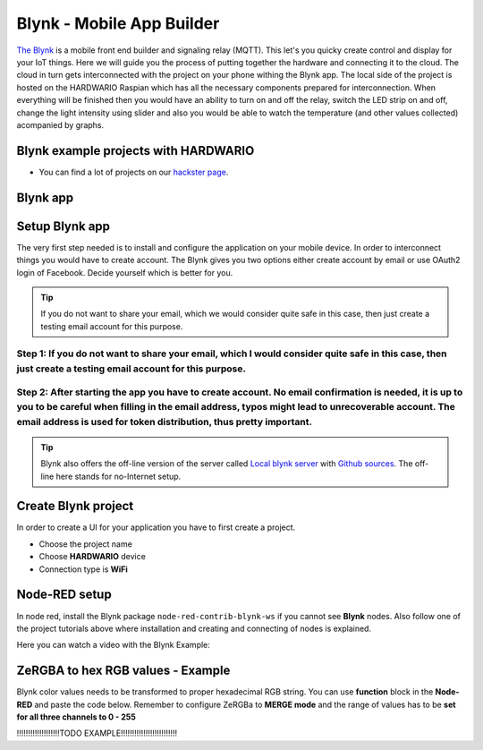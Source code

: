 ##########################
Blynk - Mobile App Builder
##########################

`The Blynk <http://www.blynk.cc/>`_ is a mobile front end builder and signaling relay (MQTT). This let's you quicky create control and display for your IoT things.
Here we will guide you the process of putting together the hardware and connecting it to the cloud.
The cloud in turn gets interconnected with the project on your phone withing the Blynk app.
The local side of the project is hosted on the HARDWARIO Raspian which has all the necessary components prepared for interconnection.
When everything will be finished then you would have an ability to turn on and off the relay, switch the LED strip on and off,
change the light intensity using slider and also you would be able to watch the temperature (and other values collected) acompanied by graphs.

*************************************
Blynk example projects with HARDWARIO
*************************************

- You can find a lot of projects on our `hackster page <https://www.hackster.io/hardwario/projects?category_id=299>`_.

*********
Blynk app
*********

.. image:: ../_static/integrations/blynk/blynk-for-mobile-applications_blynk.png
   :align: center
   :scale: 51%
   :alt: Blynk App Example

***************
Setup Blynk app
***************

The very first step needed is to install and configure the application on your mobile device. In order to interconnect things you would have to create account.
The Blynk gives you two options either create account by email or use OAuth2 login of Facebook. Decide yourself which is better for you.

.. tip::

    If you do not want to share your email, which we would consider quite safe in this case, then just create a testing email account for this purpose.

Step 1: If you do not want to share your email, which I would consider quite safe in this case, then just create a testing email account for this purpose.
**********************************************************************************************************************************************************

Step 2: After starting the app you have to create account. No email confirmation is needed, it is up to you to be careful when filling in the email address, typos might lead to unrecoverable account. The email address is used for token distribution, thus pretty important.
********************************************************************************************************************************************************************************************************************************************************************************

.. tip::

    Blynk also offers the off-line version of the server called `Local blynk server <http://docs.blynk.cc/#blynk-server>`_
    with `Github sources <https://github.com/blynkkk/blynk-server>`_. The off-line here stands for no-Internet setup.

********************
Create Blynk project
********************

In order to create a UI for your application you have to first create a project.

- Choose the project name
- Choose **HARDWARIO** device
- Connection type is **WiFi**

**************
Node-RED setup
**************

In node red, install the Blynk package ``node-red-contrib-blynk-ws`` if you cannot see **Blynk** nodes.
Also follow one of the project tutorials above where installation and creating and connecting of nodes is explained.

Here you can watch a video with the Blynk Example:

.. youtube:: https://www.youtube.com/watch?v=cVC_tFuCYTM&list=PLfRfhTxkuiVw0s9UQ8x5irref-EBwOghF&index=5

**********************************
ZeRGBA to hex RGB values - Example
**********************************

Blynk color values needs to be transformed to proper hexadecimal RGB string. You can use **function** block in the **Node-RED** and paste the code below.
Remember to configure ZeRGBa to **MERGE mode** and the range of values has to be **set for all three channels to 0 - 255**

!!!!!!!!!!!!!!!!!!!TODO EXAMPLE!!!!!!!!!!!!!!!!!!!!!!!!!

.. code-block:: javascript
    :linenos:

    var node = "generic-node:3"
    msg.topic = "node/" + node + "/led-strip/-/color/set";

    var r = Number(msg.arrayOfValues[0]).toString(16);
    var g = Number(msg.arrayOfValues[1]).toString(16);
    var b = Number(msg.arrayOfValues[2]).toString(16);

    r = (r.length < 2) ? "0" + r : r;
    g = (g.length < 2) ? "0" + g : g;
    b = (b.length < 2) ? "0" + b : b;

    msg.payload = "\"#" + r + g + b + "\"";

    return msg;
